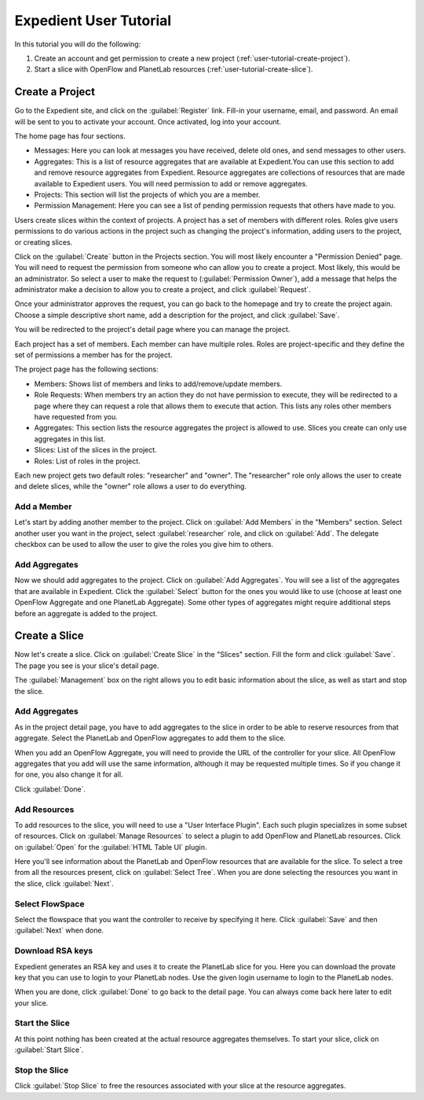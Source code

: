 .. _user-tutorial:

Expedient User Tutorial
=======================

In this tutorial you will do the following:

#. Create an account and get permission to create a new project (:ref:`user-tutorial-create-project`).
#. Start a slice with OpenFlow and PlanetLab resources (:ref:`user-tutorial-create-slice`).

.. _`user-tutorial-create-project`:

Create a Project
----------------

Go to the Expedient site, and click on the :guilabel:`Register` link. Fill-in your
username, email, and password. An email will be sent to you to activate your
account. Once activated, log into your account.

The home page has four sections.

* Messages: Here you can look at messages you have received, delete old ones,
  and send messages to other users.
* Aggregates: This is a list of resource aggregates that are available at
  Expedient.You can use this section to add and remove resource aggregates from
  Expedient. Resource aggregates are collections of resources that are made
  available to Expedient users.  You will need permission to add or remove
  aggregates.
* Projects: This section will list the projects of which you are a member.
* Permission Management: Here you can see a list of pending permission
  requests that others have made to you.

Users create slices within the context of projects. A project has a set of
members with different roles. Roles give users permissions to do various
actions in the project such as changing the project's information, adding
users to the project, or creating slices.

Click on the :guilabel:`Create` button in the Projects section. You will most likely
encounter a "Permission Denied" page. You will need to request the permission
from someone who can allow you to create a project. Most likely, this would be
an administrator. So select a user to make the request to (:guilabel:`Permission
Owner`), add a message that helps the administrator make a decision to allow
you to create a project, and click :guilabel:`Request`.

Once your administrator approves the request, you can go back to the homepage
and try to create the project again. Choose a simple descriptive short name,
add a description for the project, and click :guilabel:`Save`.

You will be redirected to the project's detail page where you can manage the
project.

Each project has a set of members. Each member can have multiple roles. Roles
are project-specific and they define the set of permissions a member has for
the project.

The project page has the following sections:

* Members: Shows list of members and links to add/remove/update members.
* Role Requests: When members try an action they do not have permission
  to execute, they will be redirected to a page where they can request a role
  that allows them to execute that action. This lists any roles other members
  have requested from you.
* Aggregates: This section lists the resource aggregates the project is
  allowed to use. Slices you create can only use aggregates in this list.
* Slices: List of the slices in the project.
* Roles: List of roles in the project.

Each new project gets two default roles: "researcher" and "owner". The
"researcher" role only allows the user to create and delete slices, while the
"owner" role allows a user to do everything.

Add a Member
............

Let's start by adding another member to the project. Click on :guilabel:`Add Members` in
the "Members" section. Select another user you want in the project, select
:guilabel:`researcher` role, and click on :guilabel:`Add`. The delegate checkbox can be used to
allow the user to give the roles you give him to others. 

Add Aggregates
..............

Now we should add aggregates to the project. Click on :guilabel:`Add Aggregates`. You
will see a list of the aggregates that are available in Expedient. Click the
:guilabel:`Select` button for
the ones you would like to use (choose at least one OpenFlow Aggregate and one
PlanetLab Aggregate). Some other types of aggregates might require additional
steps before an aggregate is added to the project.


.. _user-tutorial-create-slice:

Create a Slice
--------------

Now let's create a slice. Click on :guilabel:`Create Slice` in the "Slices"
section. Fill the form and click :guilabel:`Save`. The page you see is your slice's
detail page.

The :guilabel:`Management` box on the right allows you to edit basic information about
the slice, as well as start and stop the slice.


Add Aggregates
..............

As in the project detail page, you have to add aggregates to the slice in
order to be able to reserve resources from that aggregate. Select the
PlanetLab and OpenFlow aggregates to add them to the slice.

When you add an OpenFlow Aggregate, you will need to provide the URL of the
controller for your slice. All OpenFlow aggregates that you add will use the
same information, although it may be requested multiple times. So if you
change it for one, you also change it for all.

Click :guilabel:`Done`.

Add Resources
.............

To add resources to the slice, you will need to use a "User Interface
Plugin". Each such plugin specializes in some subset of resources. Click on
:guilabel:`Manage Resources` to select a plugin to add OpenFlow and PlanetLab resources.
Click on :guilabel:`Open` for the :guilabel:`HTML Table UI` plugin.

Here you'll see information about the PlanetLab and OpenFlow resources that
are available for the slice. To select a tree from all the resources present,
click on :guilabel:`Select Tree`. When you are done selecting the resources you want in
the slice, click :guilabel:`Next`.

Select FlowSpace
................

Select the flowspace that you want the controller to receive by specifying it
here. Click :guilabel:`Save` and then :guilabel:`Next` when done.

Download RSA keys
.................

Expedient generates an RSA key and uses it to create the PlanetLab slice for
you. Here you can download the provate key that you can use to login to your
PlanetLab nodes. Use the given login username to login to the PlanetLab nodes.

When you are done, click :guilabel:`Done` to go back to the detail page. You can always
come back here later to edit your slice.

Start the Slice
...............

At this point nothing has been created at the actual resource aggregates
themselves. To start your slice, click on :guilabel:`Start Slice`.

Stop the Slice
..............

Click :guilabel:`Stop Slice` to free the resources associated with your slice at the
resource aggregates.
